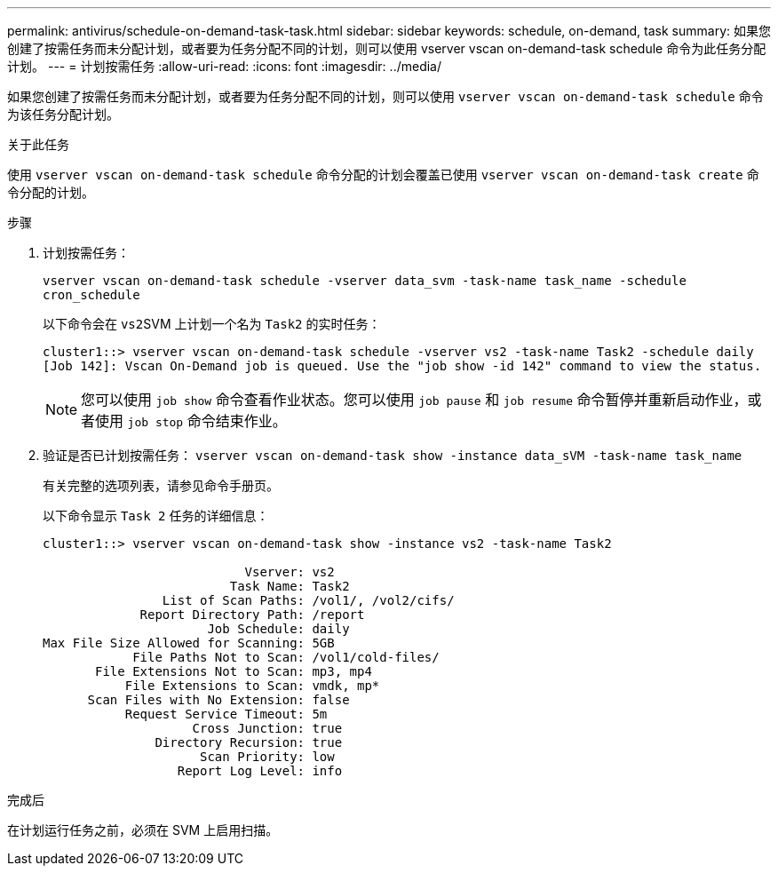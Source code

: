 ---
permalink: antivirus/schedule-on-demand-task-task.html 
sidebar: sidebar 
keywords: schedule, on-demand, task 
summary: 如果您创建了按需任务而未分配计划，或者要为任务分配不同的计划，则可以使用 vserver vscan on-demand-task schedule 命令为此任务分配计划。 
---
= 计划按需任务
:allow-uri-read: 
:icons: font
:imagesdir: ../media/


[role="lead"]
如果您创建了按需任务而未分配计划，或者要为任务分配不同的计划，则可以使用 `vserver vscan on-demand-task schedule` 命令为该任务分配计划。

.关于此任务
使用 `vserver vscan on-demand-task schedule` 命令分配的计划会覆盖已使用 `vserver vscan on-demand-task create` 命令分配的计划。

.步骤
. 计划按需任务：
+
`vserver vscan on-demand-task schedule -vserver data_svm -task-name task_name -schedule cron_schedule`

+
以下命令会在 ``vs2``SVM 上计划一个名为 `Task2` 的实时任务：

+
[listing]
----
cluster1::> vserver vscan on-demand-task schedule -vserver vs2 -task-name Task2 -schedule daily
[Job 142]: Vscan On-Demand job is queued. Use the "job show -id 142" command to view the status.
----
+
[NOTE]
====
您可以使用 `job show` 命令查看作业状态。您可以使用 `job pause` 和 `job resume` 命令暂停并重新启动作业，或者使用 `job stop` 命令结束作业。

====
. 验证是否已计划按需任务： `vserver vscan on-demand-task show -instance data_sVM -task-name task_name`
+
有关完整的选项列表，请参见命令手册页。

+
以下命令显示 `Task 2` 任务的详细信息：

+
[listing]
----
cluster1::> vserver vscan on-demand-task show -instance vs2 -task-name Task2

                           Vserver: vs2
                         Task Name: Task2
                List of Scan Paths: /vol1/, /vol2/cifs/
             Report Directory Path: /report
                      Job Schedule: daily
Max File Size Allowed for Scanning: 5GB
            File Paths Not to Scan: /vol1/cold-files/
       File Extensions Not to Scan: mp3, mp4
           File Extensions to Scan: vmdk, mp*
      Scan Files with No Extension: false
           Request Service Timeout: 5m
                    Cross Junction: true
               Directory Recursion: true
                     Scan Priority: low
                  Report Log Level: info
----


.完成后
在计划运行任务之前，必须在 SVM 上启用扫描。
